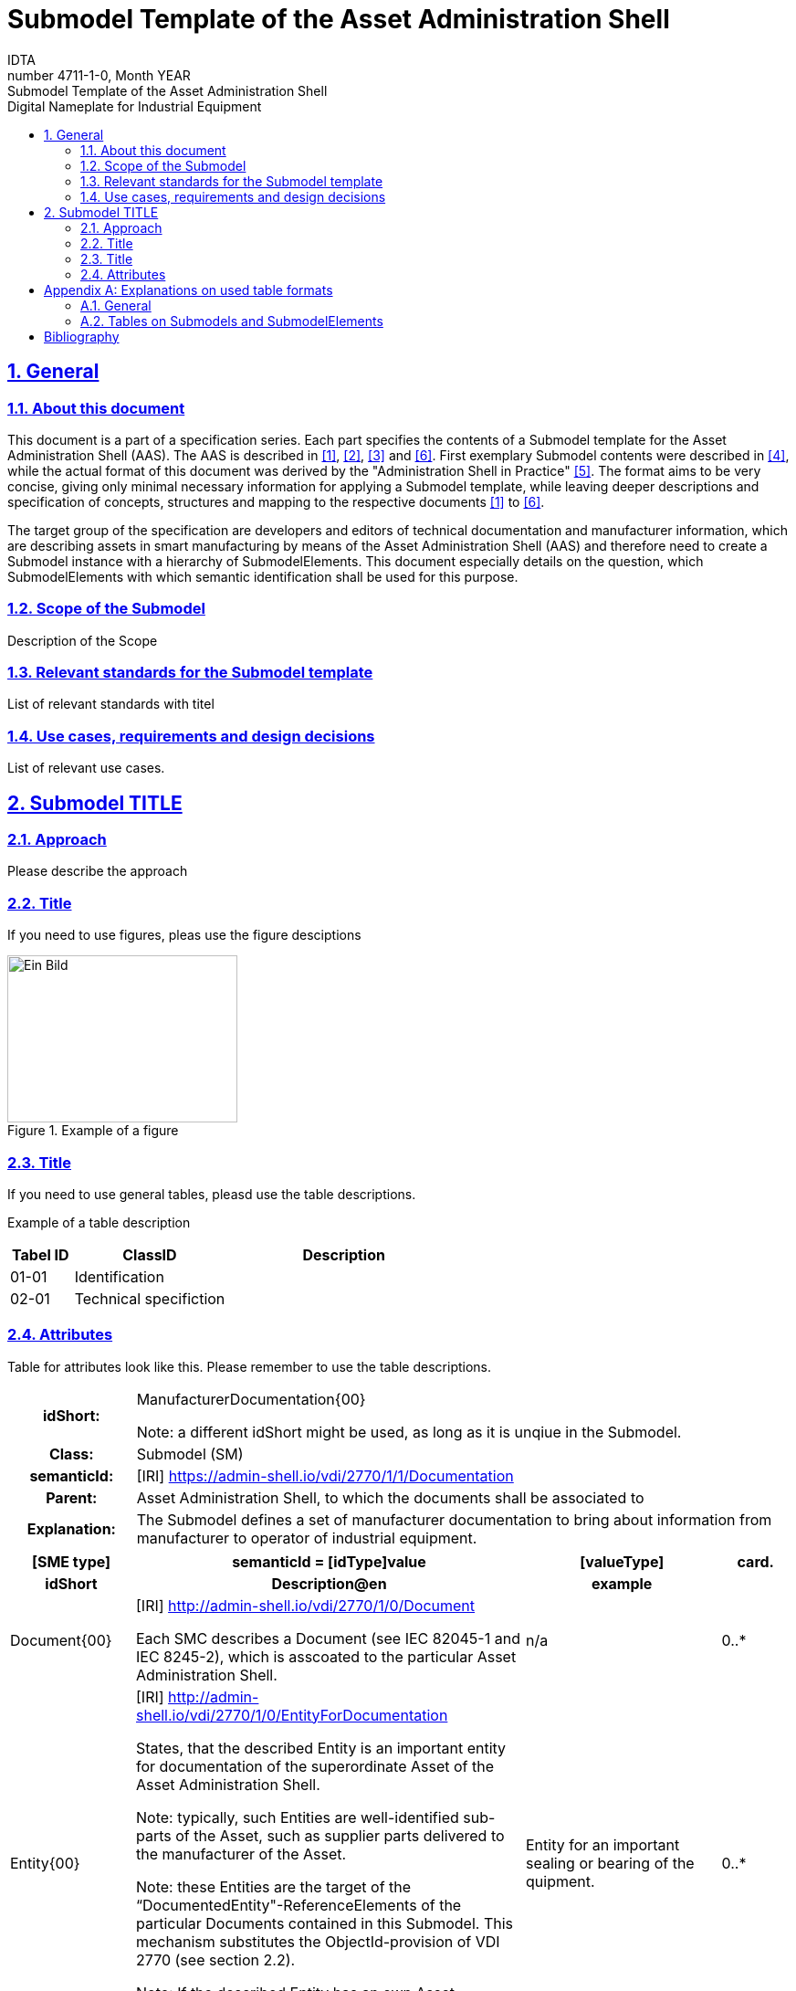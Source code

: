:toc: left
:toc-title: Digital Nameplate for Industrial Equipment
:sectlinks:
:sectnums:
:stylesheet: ../../style.css
:favicon: ../../favicon.png
:nofooter:

= Submodel Template of the Asset Administration Shell
:author: IDTA
:version-label: Number
:revnumber: 4711-1-0
:revdate: Month YEAR
:revremark: Submodel Template of the Asset Administration Shell

== General

=== About this document

This document is a part of a specification series. Each part specifies the contents of a Submodel template for the Asset Administration Shell (AAS). The AAS is described in link:#bib1[[1\]], link:#bib2[[2\]], link:#bib3[[3\]] and link:#bib6[[6\]]. First exemplary Submodel contents were described in link:#bib4[[4\]], while the actual format of this document was derived by the "Administration Shell in Practice" link:#bib5[[5\]]. The format aims to be very concise, giving only minimal necessary information for applying a Submodel template, while leaving deeper descriptions and specification of concepts, structures and mapping to the respective documents link:#bib1[[1\]] to link:#bib6[[6\]].

The target group of the specification are developers and editors of technical documentation and manufacturer information, which are describing assets in smart manufacturing by means of the Asset Administration Shell (AAS) and therefore need to create a Submodel instance with a hierarchy of SubmodelElements. This document especially details on the question, which SubmodelElements with which semantic identification shall be used for this purpose.

=== Scope of the Submodel

Description of the Scope

=== Relevant standards for the Submodel template

List of relevant standards with titel

=== Use cases, requirements and design decisions

List of relevant use cases.

== Submodel TITLE

=== Approach

Please describe the approach

=== Title

If you need to use figures, pleas use the figure desciptions

.Example of a figure
image::media/image2.png[Ein Bild, das Text enthält. Automatisch generierte Beschreibung,width=252,height=183]

=== Title

If you need to use general tables, pleasd use the table descriptions.

Example of a table description

[width="100%",cols="14%,34%,52%",options="header",]
|===
|Tabel ID |ClassID |Description
|01-01 |Identification |
|02-01 |Technical specifiction |
|===

=== Attributes

Table for attributes look like this. Please remember to use the table descriptions.

[.table-with-appendix-table]
[cols="16%h,84%",]
|===
|*idShort:* a|
ManufacturerDocumentation\{00}


====
Note: a different idShort might be used, as long as it is unqiue in the Submodel.
====


|*Class:* |Submodel (SM)
|*semanticId:* |[IRI] https://admin-shell.io/vdi/2770/1/1/Documentation
|*Parent:* |Asset Administration Shell, to which the documents shall be associated to
|*Explanation:* |The Submodel defines a set of manufacturer documentation to bring about information from manufacturer to operator of industrial equipment.
|===
[width="100%",cols="16%h,50%,25%,9%"]
|===
h|*[SME type]* h|*semanticId = [idType]value* h|*[valueType]* h|*card.*
h|*idShort* h|*Description@en* h|*example* h|
a|
[SMC]

Document\{00}

a|
[IRI] http://admin-shell.io/vdi/2770/1/0/Document

Each SMC describes a Document (see IEC 82045-1 and IEC 8245-2), which is asscoated to the particular Asset Administration Shell.

|n/a |0..*
a|
[Entity]

Entity\{00}

a|
[IRI] http://admin-shell.io/vdi/2770/1/0/EntityForDocumentation

States, that the described Entity is an important entity for documentation of the superordinate Asset of the Asset Administration Shell.


====
Note: typically, such Entities are well-identified sub-parts of the Asset, such as supplier parts delivered to the manufacturer of the Asset.
====



====
Note: these Entities are the target of the “DocumentedEntity"-ReferenceElements of the particular Documents contained in this Submodel. This mechanism substitutes the ObjectId-provision of VDI 2770 (see section 2.2).
====



====
Note: If the described Entity has an own Asset Administration Shell, the SelfManaged-flag and AssetId-reference of the Entity shall be set accordingly.
====


|Entity for an important sealing or bearing of the quipment. |0..*
|===

[appendix]
== Explanations on used table formats

=== General

The used tables in this document try to outline information as concise as possible. They do not convey all information on Submodels and SubmodelElements. For this purpose, the definitive definitions are given by a separate file in form of an AASX file of the Submodel template and its elements.

=== Tables on Submodels and SubmodelElements

For clarity and brevity, a set of rules is used for the tables for describing Submodels and SubmodelElements.

* The tables follow in principle the same conventions as in link:#bib5[[5\]].
* The table heads abbreviate 'cardinality' with 'card'.
* The tables often place two informations in different rows of the same table cell. In this case, the first information is marked out by sharp brackets [] form the second information. A special case are the semanticIds, which are marked out by the format: (type)(local)[idType]value.
* The types of SubmodelElements are abbreviated:

[width="100%",cols="41%,59%",options="header",]
|===
|SME type |SubmodelElement type
|Property |Property
|MLP |MultiLanguageProperty
|Range |Range
|File |File
|Blob |Blob
|Ref |ReferenceElement
|Rel |RelationshipElement
|SMC |SubmodelElementCollection
|===

* If an idShort ends with '\{00}', this indicates a suffix of the respective length (here: 2) of decimal digits, in order to make the idShort unique. A different idShort might be choosen, as long as it is unique in the parent’s context.
* The Keys of semanticId in the main section feature only idType and value, such as: [IRI]https://admin-shell.io/vdi/2770/1/0/DocumentId/Id. The attributes `type` and "local" (typically `ConceptDescription` and "(local)" or `GlobalReference` and (no-local)") need to be set accordingly; see link:#bib6[[6\]].
* If a table does not contain a column with `parent` heading, all represented attributes share the same parent. This parent is denoted in the head of the table.
* Multi-language strings are represented by the text value, followed by '@'-character and the ISO 639 language code: example@EN.
* The [valueType] is only given for Properties.

[bibliography]
== Bibliography

[#bib1]
[1] “Recommendations for implementing the strategic initiative INDUSTRIE 4.0”, acatech, April 2013. [Online]. Available https://www.acatech.de/Publikation/recommendations-for-implementing-the-strategic-initiative-industrie-4-0-final-report-of-the-industrie-4-0-working-group/

[#bib2]
[2] “Implementation Strategy Industrie 4.0: Report on the results of the Industrie 4.0 Platform”; BITKOM e.V. / VDMA e.V., /ZVEI e.V., April 2015. [Online]. Available: https://www.bitkom.org/noindex/Publikationen/2016/Sonstiges/Implementation-Strategy-Industrie-40/2016-01-Implementation-Strategy-Industrie40.pdf

[#bib3]
[3] “The Structure of the Administration Shell: TRILATERAL PERSPECTIVES from France, Italy and Germany”, March 2018, [Online]. Available: https://www.plattform-i40.de/I40/Redaktion/EN/Downloads/Publikation/hm-2018-trilaterale-coop.html

[#bib4]
[4] “Beispiele zur Verwaltungsschale der Industrie 4.0-Komponente – Basisteil (German)”; ZVEI e.V., Whitepaper, November 2016. [Online]. Available: https://www.zvei.org/presse-medien/publikationen/beispiele-zur-verwaltungsschale-der-industrie-40-komponente-basisteil/

[#bib5]
[5] “Verwaltungsschale in der Praxis. Wie definiere ich Teilmodelle, beispielhafte Teilmodelle und Interaktion zwischen Verwaltungsschalen (in German)”, Version 1.0, April 2019, Plattform Industrie 4.0 in Kooperation mit VDE GMA Fachausschuss 7.20, Federal Ministry for Economic Affairs and Energy (BMWi), Available: https://www.plattform-i40.de/PI40/Redaktion/DE/Downloads/Publikation/2019-verwaltungsschale-in-der-praxis.html

[#bib6]
[6] “Details of the Asset Administration Shell; Part 1 - The exchange of information between partners in the value chain of Industrie 4.0 (Version 3.0RC01)”, November 2020, [Online]. Available: https://www.plattform-i40.de/PI40/Redaktion/EN/Downloads/Publikation/Details-of-the-Asset-Administration-Shell-Part1.html

www.industrialdigitaltwin.org
